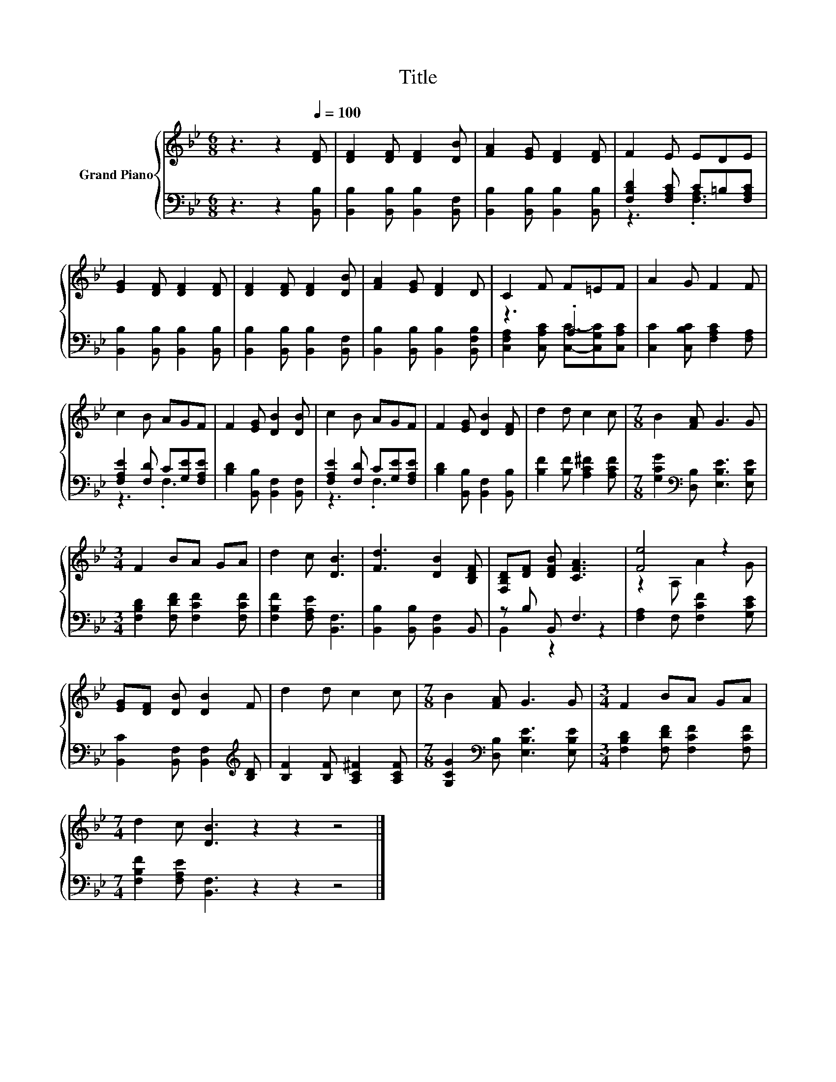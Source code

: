 X:1
T:Title
%%score { ( 1 4 ) | ( 2 3 ) }
L:1/8
M:6/8
K:Bb
V:1 treble nm="Grand Piano"
V:4 treble 
V:2 bass 
V:3 bass 
V:1
 z3 z2[Q:1/4=100] [DF] | [DF]2 [DF] [DF]2 [DB] | [FA]2 [EG] [DF]2 [DF] | F2 E EDE | %4
 [EG]2 [DF] [DF]2 [DF] | [DF]2 [DF] [DF]2 [DB] | [FA]2 [EG] [DF]2 D | C2 F F=EF | A2 G F2 F | %9
 c2 B AGF | F2 [EG] [DB]2 [DB] | c2 B AGF | F2 [EG] [DB]2 [DF] | d2 d c2 c |[M:7/8] B2 [FA] G3 G | %15
[M:3/4] F2 BA GA | d2 c [DB]3 | [Fd]3 [DB]2 [B,DF] | [F,B,D][DF] [DFB] [CFA]3 | [Fe]4 z2 | %20
 [EG][DF] [DB] [DB]2 F | d2 d c2 c |[M:7/8] B2 [FA] G3 G |[M:3/4] F2 BA GA | %24
[M:7/4] d2 c [DB]3 z2 z2 z4 |] %25
V:2
 z3 z2 [B,,B,] | [B,,B,]2 [B,,B,] [B,,B,]2 [B,,F,] | [B,,B,]2 [B,,B,] [B,,B,]2 [B,,B,] | %3
 [F,B,D]2 [F,A,C] C=B,[F,A,C] | [B,,B,]2 [B,,B,] [B,,B,]2 [B,,B,] | %5
 [B,,B,]2 [B,,B,] [B,,B,]2 [B,,F,] | [B,,B,]2 [B,,B,] [B,,B,]2 [B,,F,B,] | z3 .A,3 | %8
 [C,C]2 [C,B,C] [F,A,C]2 [F,A,] | [F,A,E]2 [F,D] C[G,E][F,A,E] | [B,D]2 [B,,B,] [B,,F,]2 [B,,F,] | %11
 [F,A,E]2 [F,D] C[G,E][F,A,E] | [B,D]2 [B,,B,] [B,,F,]2 [B,,B,] | [B,F]2 [B,F] [A,C^F]2 [A,CF] | %14
[M:7/8] [G,CG]2[K:bass] [D,B,] [E,B,E]3 [E,B,E] |[M:3/4] [F,B,D]2 [F,DF] [F,CF]2 [F,CF] | %16
 [F,B,F]2 [F,A,E] [B,,F,]3 | [B,,B,]2 [B,,B,] [B,,F,]2 B,, | z B, B,, F,3 | %19
 [F,A,]2 F, [F,CF]2 [G,CE] | [B,,C]2 [B,,F,] [B,,F,]2[K:treble] [B,D] | %21
 [B,F]2 [B,F] [A,C^F]2 [A,CF] |[M:7/8] [G,CG]2[K:bass] [D,B,] [E,B,E]3 [E,B,E] | %23
[M:3/4] [F,B,D]2 [F,DF] [F,CF]2 [F,CF] |[M:7/4] [F,B,F]2 [F,A,E] [B,,F,]3 z2 z2 z4 |] %25
V:3
 x6 | x6 | x6 | z3 .[F,A,]3 | x6 | x6 | x6 | [C,F,A,]2 [C,A,C] [C,C]-[C,G,C][C,A,C] | x6 | %9
 z3 .F,3 | x6 | z3 .F,3 | x6 | x6 |[M:7/8] x2[K:bass] x5 |[M:3/4] x6 | x6 | x6 | B,,2 z2 z2 | x6 | %20
 x5[K:treble] x | x6 |[M:7/8] x2[K:bass] x5 |[M:3/4] x6 |[M:7/4] x14 |] %25
V:4
 x6 | x6 | x6 | x6 | x6 | x6 | x6 | x6 | x6 | x6 | x6 | x6 | x6 | x6 |[M:7/8] x7 |[M:3/4] x6 | x6 | %17
 x6 | x6 | z2 A, A2 G | x6 | x6 |[M:7/8] x7 |[M:3/4] x6 |[M:7/4] x14 |] %25

